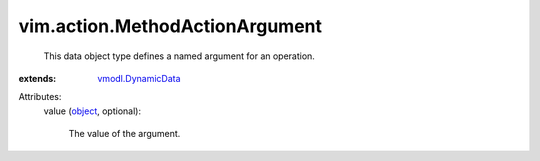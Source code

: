 .. _object: https://docs.python.org/2/library/stdtypes.html

.. _vmodl.DynamicData: ../../vmodl/DynamicData.rst


vim.action.MethodActionArgument
===============================
  This data object type defines a named argument for an operation.
:extends: vmodl.DynamicData_

Attributes:
    value (`object`_, optional):

       The value of the argument.
